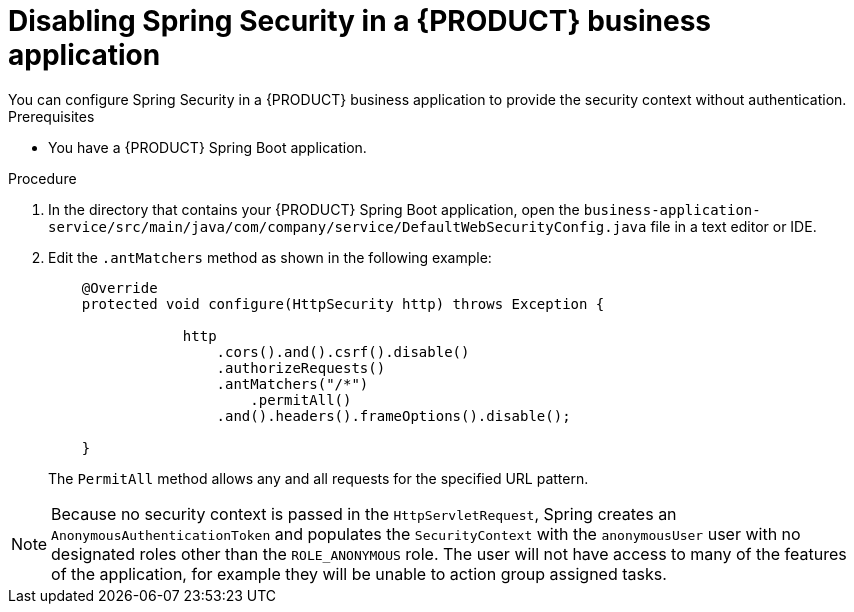 [id='bus-app-security-disabling-proc_{context}']

= Disabling Spring Security in a {PRODUCT} business application
You can configure Spring Security in a {PRODUCT} business application to provide the security context without authentication.
//Why would I want to do this?

.Prerequisites
* You have a {PRODUCT} Spring Boot application.

.Procedure
. In the directory that contains your {PRODUCT} Spring Boot application, open the `business-application-service/src/main/java/com/company/service/DefaultWebSecurityConfig.java` file in a text editor or IDE.
. Edit the `.antMatchers` method as shown in the following example:
+
[source, java]
----
    @Override
    protected void configure(HttpSecurity http) throws Exception {

                http
                    .cors().and().csrf().disable()
                    .authorizeRequests()
                    .antMatchers("/*")
                        .permitAll()
                    .and().headers().frameOptions().disable();

    }
----
+
The `PermitAll` method allows any and all requests for the specified URL pattern.

NOTE: Because no security context is passed in the `HttpServletRequest`, Spring  creates an `AnonymousAuthenticationToken`
and populates the `SecurityContext` with the `anonymousUser` user with no designated roles other than the `ROLE_ANONYMOUS` role. The user will not have access to many of the features of the application, for example they will be unable to action group assigned tasks.
